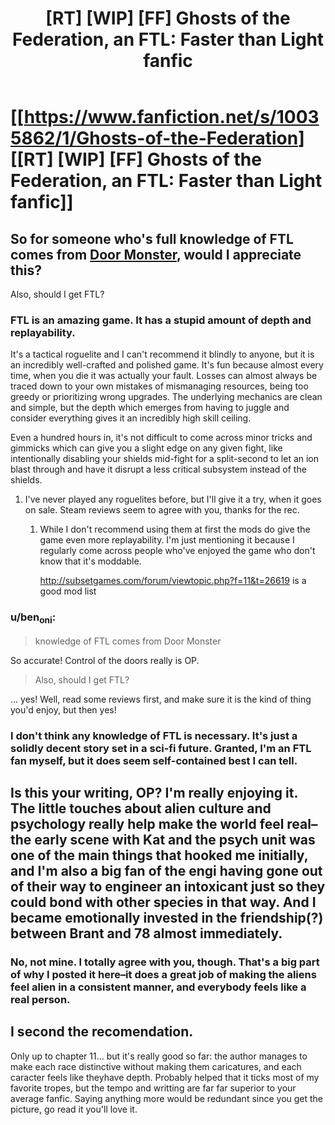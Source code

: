 #+TITLE: [RT] [WIP] [FF] Ghosts of the Federation, an FTL: Faster than Light fanfic

* [[https://www.fanfiction.net/s/10035862/1/Ghosts-of-the-Federation][[RT] [WIP] [FF] Ghosts of the Federation, an FTL: Faster than Light fanfic]]
:PROPERTIES:
:Author: Pondincherry
:Score: 18
:DateUnix: 1510879983.0
:DateShort: 2017-Nov-17
:END:

** So for someone who's full knowledge of FTL comes from [[https://www.youtube.com/watch?v=RVHw5Hcat9s][Door Monster]], would I appreciate this?

Also, should I get FTL?
:PROPERTIES:
:Author: NotACauldronAgent
:Score: 3
:DateUnix: 1510882697.0
:DateShort: 2017-Nov-17
:END:

*** FTL is an amazing game. It has a stupid amount of depth and replayability.

It's a tactical roguelite and I can't recommend it blindly to anyone, but it is an incredibly well-crafted and polished game. It's fun because almost every time, when you die it was actually your fault. Losses can almost always be traced down to your own mistakes of mismanaging resources, being too greedy or prioritizing wrong upgrades. The underlying mechanics are clean and simple, but the depth which emerges from having to juggle and consider everything gives it an incredibly high skill ceiling.

Even a hundred hours in, it's not difficult to come across minor tricks and gimmicks which can give you a slight edge on any given fight, like intentionally disabling your shields mid-fight for a split-second to let an ion blast through and have it disrupt a less critical subsystem instead of the shields.
:PROPERTIES:
:Author: Menolith
:Score: 13
:DateUnix: 1510884149.0
:DateShort: 2017-Nov-17
:END:

**** I've never played any roguelites before, but I'll give it a try, when it goes on sale. Steam reviews seem to agree with you, thanks for the rec.
:PROPERTIES:
:Author: NotACauldronAgent
:Score: 3
:DateUnix: 1510888764.0
:DateShort: 2017-Nov-17
:END:

***** While I don't recommend using them at first the mods do give the game even more replayability. I'm just mentioning it because I regularly come across people who've enjoyed the game who don't know that it's moddable.

[[http://subsetgames.com/forum/viewtopic.php?f=11&t=26619]] is a good mod list
:PROPERTIES:
:Author: All_in_bad_taste
:Score: 4
:DateUnix: 1510932671.0
:DateShort: 2017-Nov-17
:END:


*** u/ben_oni:
#+begin_quote
  knowledge of FTL comes from Door Monster
#+end_quote

So accurate! Control of the doors really is OP.

#+begin_quote
  Also, should I get FTL?
#+end_quote

... yes! Well, read some reviews first, and make sure it is the kind of thing you'd enjoy, but then yes!
:PROPERTIES:
:Author: ben_oni
:Score: 5
:DateUnix: 1510915007.0
:DateShort: 2017-Nov-17
:END:


*** I don't think any knowledge of FTL is necessary. It's just a solidly decent story set in a sci-fi future. Granted, I'm an FTL fan myself, but it does seem self-contained best I can tell.
:PROPERTIES:
:Author: Pondincherry
:Score: 3
:DateUnix: 1510957863.0
:DateShort: 2017-Nov-18
:END:


** Is this your writing, OP? I'm really enjoying it. The little touches about alien culture and psychology really help make the world feel real--the early scene with Kat and the psych unit was one of the main things that hooked me initially, and I'm also a big fan of the engi having gone out of their way to engineer an intoxicant just so they could bond with other species in that way. And I became emotionally invested in the friendship(?) between Brant and 78 almost immediately.
:PROPERTIES:
:Author: CeruleanTresses
:Score: 2
:DateUnix: 1510904269.0
:DateShort: 2017-Nov-17
:END:

*** No, not mine. I totally agree with you, though. That's a big part of why I posted it here--it does a great job of making the aliens feel alien in a consistent manner, and everybody feels like a real person.
:PROPERTIES:
:Author: Pondincherry
:Score: 3
:DateUnix: 1510957518.0
:DateShort: 2017-Nov-18
:END:


** I second the recomendation.

Only up to chapter 11... but it's really good so far: the author manages to make each race distinctive without making them caricatures, and each caracter feels like theyhave depth. Probably helped that it ticks most of my favorite tropes, but the tempo and writting are far far superior to your average fanfic. Saying anything more would be redundant since you get the picture, go read it you'll love it.
:PROPERTIES:
:Author: holydandruff
:Score: 2
:DateUnix: 1511028631.0
:DateShort: 2017-Nov-18
:END:
